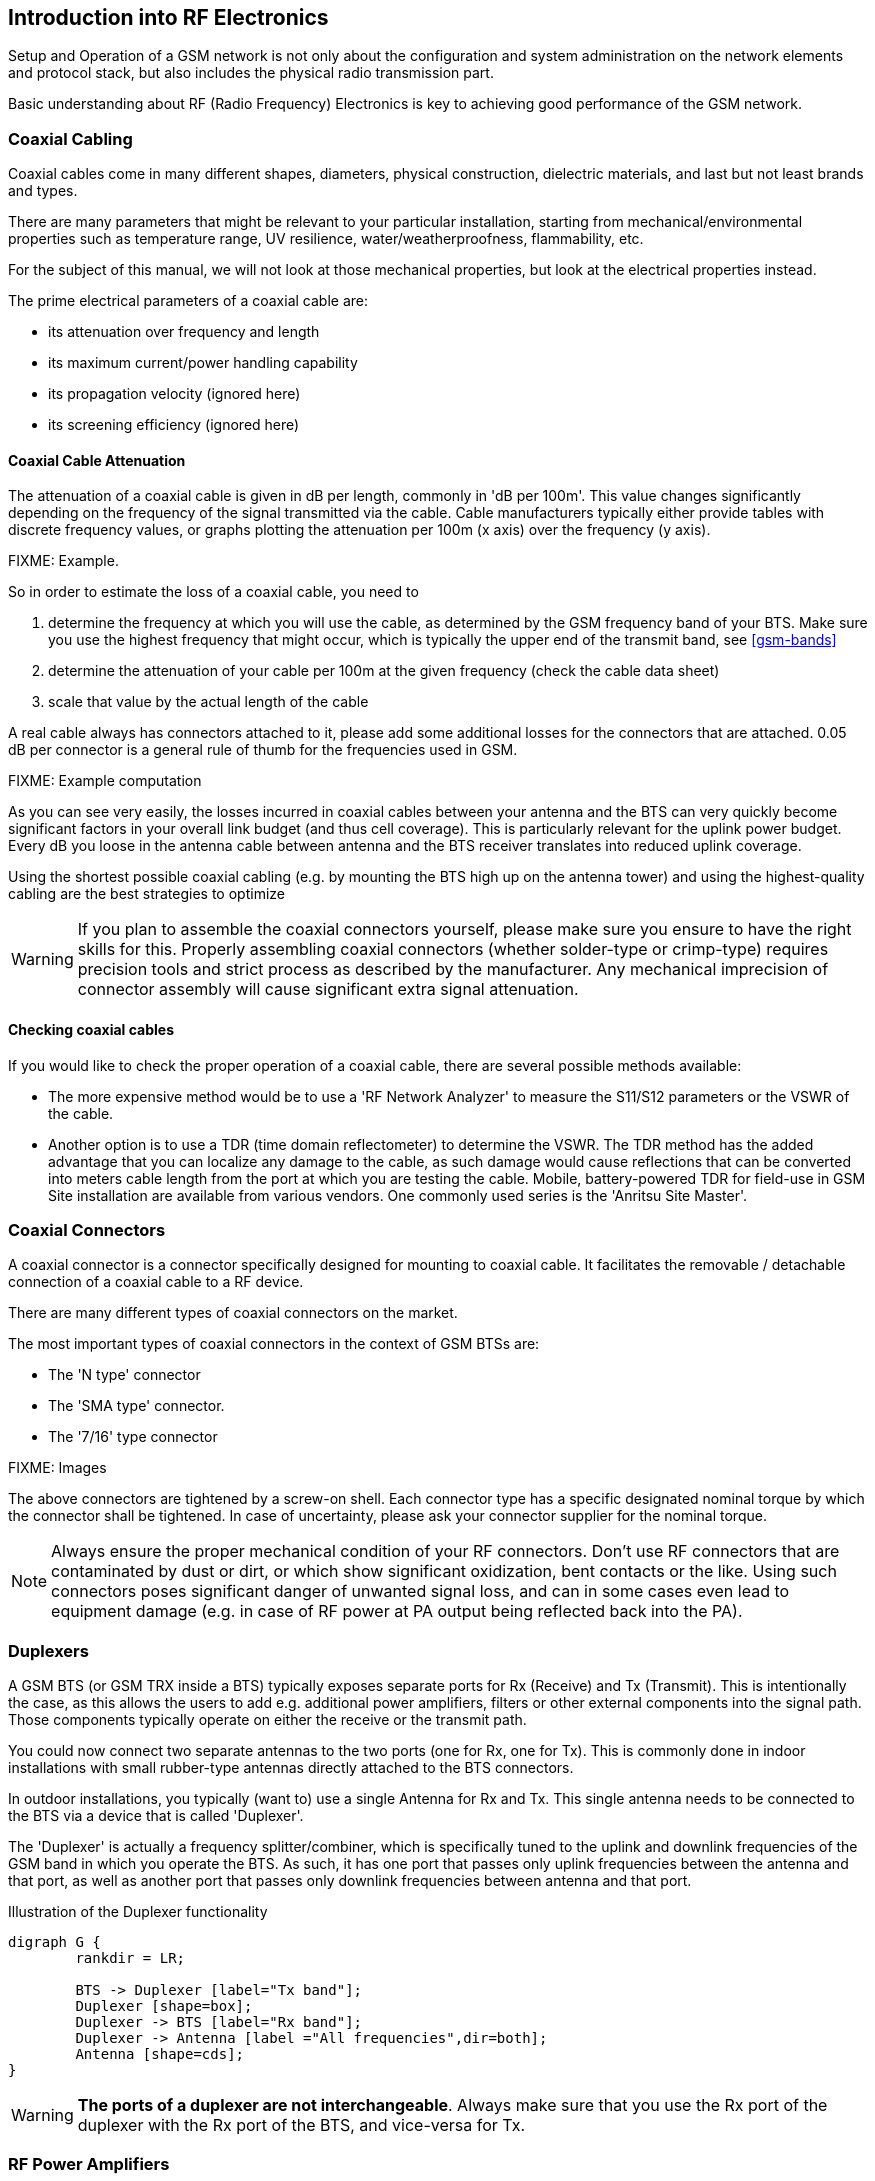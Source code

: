 == Introduction into RF Electronics

Setup and Operation of a GSM network is not only about the configuration
and system administration on the network elements and protocol stack,
but also includes the physical radio transmission part.

Basic understanding about RF (Radio Frequency) Electronics is key to
achieving good performance of the GSM network.

[[rf-coaxial-cabling]]
=== Coaxial Cabling

Coaxial cables come in many different shapes, diameters, physical
construction, dielectric materials, and last but not least brands and
types.

There are many parameters that might be relevant to your particular
installation, starting from mechanical/environmental properties such as
temperature range, UV resilience, water/weatherproofness, flammability,
etc.

For the subject of this manual, we will not look at those mechanical
properties, but look at the electrical properties instead.

The prime electrical parameters of a coaxial cable are:

* its attenuation over frequency and length
* its maximum current/power handling capability
* its propagation velocity (ignored here)
* its screening efficiency (ignored here)

==== Coaxial Cable Attenuation

The attenuation of a coaxial cable is given in dB per length, commonly
in 'dB per 100m'.  This value changes significantly depending on the
frequency of the signal transmitted via the cable.  Cable manufacturers
typically either provide tables with discrete frequency values, or
graphs plotting the attenuation per 100m (x axis) over the frequency (y
axis).

FIXME: Example.

So in order to estimate the loss of a coaxial cable, you need to

. determine the frequency at which you will use the cable, as determined
  by the GSM frequency band of your BTS.  Make sure you use the highest
  frequency that might occur, which is typically the upper end of the
  transmit band, see <<gsm-bands>>
. determine the attenuation of your cable per 100m at the given
  frequency (check the cable data sheet)
. scale that value by the actual length of the cable

A real cable always has connectors attached to it, please add some
additional losses for the connectors that are attached.  0.05 dB per
connector is a general rule of thumb for the frequencies used in GSM.

FIXME: Example computation

As you can see very easily, the losses incurred in coaxial cables
between your antenna and the BTS can very quickly become significant
factors in your overall link budget (and thus cell coverage).  This is
particularly relevant for the uplink power budget.  Every dB you loose
in the antenna cable between antenna and the BTS receiver translates
into reduced uplink coverage.

Using the shortest possible coaxial cabling (e.g. by mounting the BTS
high up on the antenna tower) and using the highest-quality cabling are
the best strategies to optimize

WARNING: If you plan to assemble the coaxial connectors yourself, please
make sure you ensure to have the right skills for this.  Properly
assembling coaxial connectors (whether solder-type or crimp-type)
requires precision tools and strict process as described by the
manufacturer.  Any mechanical imprecision of connector assembly will
cause significant extra signal attenuation.

==== Checking coaxial cables

If you would like to check the proper operation of a coaxial cable,
there are several possible methods available:

* The more expensive method would be to use a 'RF Network Analyzer' to
  measure the S11/S12 parameters or the VSWR of the cable.
* Another option is to use a TDR (time domain reflectometer) to
  determine the VSWR.  The TDR method has the added advantage that you
  can localize any damage to the cable, as such damage would cause
  reflections that can be converted into meters cable length from the
  port at which you are testing the cable.  Mobile, battery-powered TDR
  for field-use in GSM Site installation are available from various
  vendors.  One commonly used series is the 'Anritsu Site Master'.


[[rf-coaxial-connectors]]
=== Coaxial Connectors

A coaxial connector is a connector specifically designed for mounting to
coaxial cable.  It facilitates the removable / detachable connection of
a coaxial cable to a RF device.

There are many different types of coaxial connectors on the market.

The most important types of coaxial connectors in the context of GSM
BTSs are:

* The 'N type' connector
* The 'SMA type' connector.
* The '7/16' type connector

FIXME: Images

The above connectors are tightened by a screw-on shell.  Each connector
type has a specific designated nominal torque by which the connector
shall be tightened.  In case of uncertainty, please ask your connector
supplier for the nominal torque.

NOTE: Always ensure the proper mechanical condition of your RF
connectors.  Don't use RF connectors that are contaminated by dust or
dirt, or which show significant oxidization, bent contacts or the like.
Using such connectors poses significant danger of unwanted signal loss,
and can in some cases even lead to equipment damage (e.g. in case of RF
power at PA output being reflected back into the PA).


[[rf-duplexers]]
=== Duplexers

A GSM BTS (or GSM TRX inside a BTS) typically exposes separate ports for
Rx (Receive) and Tx (Transmit).  This is intentionally the case, as
this allows the users to add e.g. additional power amplifiers, filters
or other external components into the signal path.  Those components
typically operate on either the receive or the transmit path.

You could now connect two separate antennas to the two ports (one for
Rx, one for Tx).  This is commonly done in indoor installations with
small rubber-type antennas directly attached to the BTS connectors.

In outdoor installations, you typically (want to) use a single Antenna
for Rx and Tx.  This single antenna needs to be connected to the BTS
via a device that is called 'Duplexer'.

The 'Duplexer' is actually a frequency splitter/combiner, which is
specifically tuned to the uplink and downlink frequencies of the GSM
band in which you operate the BTS.  As such, it has one port that passes
only uplink frequencies between the antenna and that port, as well as
another port that passes only downlink frequencies between antenna and
that port.

.Illustration of the Duplexer functionality
[graphviz]
----
digraph G {
	rankdir = LR;

	BTS -> Duplexer [label="Tx band"];
	Duplexer [shape=box];
	Duplexer -> BTS [label="Rx band"];
	Duplexer -> Antenna [label ="All frequencies",dir=both];
	Antenna [shape=cds];
}
----

WARNING: *The ports of a duplexer are not interchangeable*.  Always make
sure that you use the Rx port of the duplexer with the Rx port of the
BTS, and vice-versa for Tx.


[[rf-pa]]
=== RF Power Amplifiers

A RF Power Amplifier (PA) is a device that boosts the transmit power of
your RF signal, the BTS in your case.

RF power amplifiers come in many different characteristics.  Some of the
key characteristics are:

Frequency range::
  A PA is typically designed for a specific frequency range.  Only
  signals inside that range will be properly amplified
Gain in dB::
  This tells you how many dB the power amplifier will increase your
  signal.  `Pout = Pin + Gain`
Maximum Output Power::
  This indicates the maximum absolute output power.  For example, if the
  maximum output power is 40 dBm, and the gain is 10dBm, then an input
  signal of 30dBm will render the maximum output power.  An input signal
  of 20dBm would subsequently generate only 30dBm of output power.
Efficiency::
  The efficiency determines how much electrical power is consumed for
  the given output power.  Often expressed as Power Added Efficiency
  (PAE).

WARNING: If you add external power amplifiers to a GSM BTS or any other
transmitter, this will invalidate the regulatory approval of the BTS.
It is your responsibility to ensure that the combination of BTS and PA
still fulfills all regulatory requirements, for example in terms of
out-of-band emissions, spectrum envelope, phase error, linearity, etc!

[graphviz]
.Addition of a RF Power Amplifier to a GSM BTS Setup
----
digraph G {
	rankdir = LR;
	BTS;
	PA [label="PA 14dB gain"];
	Duplexer [shape=box];

	BTS -> PA [label="Tx 23 dBm"];
	PA -> Duplexer [label="Tx 37dBm"];
	Duplexer -> BTS [label="Rx band"];
	Duplexer -> Antenna [dir=both];
	Antenna [shape=cds];
}
----


=== Antennas

The Antenna is responsible for converting the electromagnetic waves
between the coaxial cable and the so-called 'air interface' and
vice-versa.  The properties of an antenna are always symmetric for both
transmission and reception.

Antennas come in many different types and shapes. Key characteristics
distinguishing antennas are:

Antenna Gain::
  Expresses how much more efficient the antenna converts between cable
  and air interface.  Can be expressed in dB compared to a theoretical
  isotropic radiator (dBi) or compared to a dipole antenna (dBd).  Gain
  usually implies directivity.

Frequency Band(s)::
  Antennas typically have only a relatively narrow band (or multiple
  narrow bands at which they radiate efficiently.  In general, the
  higher the antenna gain, the lower the usable frequency band of the
  antenna.

Directivity::
  Antennas radiate the energy in all three dimensions.

Mechanical Size::
  Mechanical Size is an important factor depending on how and where the
  antenna is mounted.  Size also relates to weight and wind-load.

Wind Load::
  Expresses how much mechanical load the antenna will put on its
  support structure (antenna mast).

Connector Type::
  Your cabling will have to use a compatible connector for the antenna.
  Outdoor antennas typically use the 7/16 type connector or an N type
  connector.  Indoor antennas either N type or SMA type.

Environmental Rating::
  Indoor antennas cannot be used outdoor, as they do not offer the level
  of protection against dust and particularly water / humidity /
  corrosion.

Down-tilt Capability::
  Particularly sector antennas are typically installed with a fixed or
  (mechanically / electrically) variable down-tilt in order to limit the
  radius/horizon of the antenna footprint and avoid excess interference
  with surrounding cells.

VSWR::
  The Voltage Standing Wave Ratio indicates how well the antenna is
  matched to the coaxial cable, and how much of the to-be-transmitted
  radio signal is actually converted to radio waves versus reflected
  back on the RF cable towards the transmitter.  An ideal antenna has a
  VSWR of 1 (sometimes written 1:1).  Real antennas are typically in the
  range of 1.2 to 2.

Side Lobes::
  A directional antenna never radiates only in one direction but always
  has certain side lobes pointing outside of the main direction of the
  antenna.   The number and strength of side lobes differ from antenna
  to antenna model.

NOTE: Whenever installing antennas it is important to understand that
any metallic or otherwise conductive object in their vicinity will
inevitably alter the antenna performance.  This can affect the radiation
pattern, but also de-tune the antenna and shift its frequency band
outside the nominal usable frequency band.   It is thus best to mount
antennas as far as practically possible from conductive elements within
their radiation pattern


==== Omni-directional Antennas

Omni-directional antennas are typically thin long dipole antennas covered
with fiberglass. They radiate with equal strength in all directions and
thus result in a more or less circular cell footprint (assuming flat
terrain).  The shape of the radiation pattern is a torus (donut) with
the antenna located in the center of that torus.

Omni-directional antennas come with a variety of gains, typically from 0
dBd to 3 dBd, 6 dBd and sometimes 9 dBd.  This gain is achieved by
compressing the radiation torus in the vertical plane.

Sometimes, Omni-directional antennas can be obtained with a fixed
down-tilt to limit the cell radius.


==== Sector Antennas

Sector antennas are used in sectorized cell setups.  Sector antennas can
have significantly higher gain than omni-directional antennas.

Instead of mounting a single BTS with an omni-directional antenna to a
given antenna pole, multiple BTSs with each one sector antenna are
mounted to the same pole.  This results in an overall larger radius due
to the higher gain of the sector antennas, and also in an overall
capacity increase, as each sector has the same capacity as a single
omni-directional cell.  And all that benefit still requires only a
single physical site with antenna pole, power supply, back-haul cabling,
etc.

Experimentation and simulation has shown that typically the use of three
sectors with antennas of an opening angle of 65 degrees results in the
most optimal combination for GSM networks.  If more sectors are being
deployed, there is a lot of overlap between the sectors, and the amount
of hand-overs between the BTSs is increased.



[[rf-lna]]
=== RF Low Noise Amplifier (LNA)

A RF Low Noise Amplifier (LNA) is a device that amplifies the weak
received signal.  In general, LNAs are combined with band filters, to
ensure that only those frequencies within the receive band are
amplified, and out-of-band interferers are filtered out.  A duplexer
can already be a sufficient band-filter, depending on its
characteristics.

The use of a LNA typically only makes sense if you
. have very long and/or lossy coaxial cables from your antenna to the
  BTS, and
. can mount the duplexer + LNA close to the antenna, so that the
  amplification happens before the long/lossy coaxial line to the BTS

Key characteristics of a LNA are:

Frequency range::
  A LNA is typically designed for a specific frequency range.  Only
  signals inside that range will be properly amplified
Gain in dB::
  This tells you how many dB the low noise amplifier will increase your
  signal.  `Pout = Pin + Gain`
Maximum Input Power::
  This indicates the maximum RF power at the PA input before saturation.
Noise Figure::
  This indicates how much noise this LNA will add to the signal.  This
  noise will add to the interference as seen by the receiver.

[graphviz]
.Addition of a RF Low Noise Amplifier to the GSM BTS Setup
----
digraph G {
	rankdir = LR;

	BTS -> LNA [label="Rx",dir=back];
	LNA -> Duplexer [label="Rx",dir=back];
	BTS -> Duplexer [label="Tx"];
	Duplexer -> Antenna [dir=both];

	Duplexer [shape=box];
	Antenna [shape=cds];
}
----

[graphviz]
.Addition of a RF LNA + RF PA to the GSM BTS Setup
----
digraph G {
	rankdir = LR;

	subgraph {
		rank = same;
		PA;
		LNA;
	}

	BTS -> LNA [label="Rx",dir=back];
	BTS -> PA [label="Tx 23 dBm"];
	LNA -> Duplexer [label="Rx",dir=back];
	PA -> Duplexer [label="Tx 37 dBm"];
	Duplexer -> Antenna [dir=both];

	PA [label="PA 14dB gain"];
	Duplexer [shape=box];
	Antenna [shape=cds];
}
----

As any LNA will add noise to the signal, it is generally discouraged to
add them to the system.  Instead, we recommend you to mount the entire
BTS closer to the antenna, thereby removing the losses created by
lengthy coaxial wire.  The power supply lines and Ethernet connection to
the BTS are far less critical when it comes to cable length.


== Introduction into GSM Radio Planning

The main focus of the manual you are reading is to document the
specifics of the Osmocom GSM implementation in terms of configuration,
system administration and monitoring.  That's basically all on the
software part.

However, successful deployment and operation of GSM networks depends to
a large extent on the proper design on the radio frequency (RF) side,
including the right cabling, duplexers, antennas, etc.

Planning and implementing GSM deployment is a science (or art) in
itself, and in most cases it is best to consult with somebody who has
existing experience in the field.

There are three parts to this:

GSM Radio Network Planning::
  This includes an analysis of the coverage area, its terrain/geography,
  the selection of the right sites for your BTSs, the antenna height, a
  path loss estimate.  As a result of that process, it will be clear
  what amount of transmit power, antenna gain, cable length/type, etc.
  you should use to obtain the intended coverage.
GSM Site Installation::
  This is the execution of what has been determined in the previous
  step.  The required skills are quite different, as this is about
  properly assembling RF cables and connections, duplexers, power
  amplifiers, antennas, etc.
Coverage testing::
  This is typically done by driving or walking in the newly-deployed GSM
  site, and checking of the coverage is as it was expected.

NOTE: This chapter can only give you the briefest overview about the
process used, and cannot replace the experience and skill of somebody
with GSM RF planning and site deployment.

[[rf-radio-net-plan]]
=== GSM Radio Network Planning

In GSM Radio Network Planning, the number and location of sites as well
as type of required equipment is determined based on the coverage
requirements.

For the coverage of a single BTS, this is a process that takes into
consideration:

* the terrain that needs to be covered
* the type of mobile stations to be supported, and particularly the
  speed of their movement (residential, pedestrians, trains, highways)
* the possible locations for cell sites, where BTSs and Antennas can be
  placed, as well as the possible antenna mounting height
* the equipment choices available, including
** type and capabilities of BTS.  The key criteria here is
   the downlink transmit power in dBm, and the uplink receive
   sensitivity.
** antenna models, including gain, radiation pattern, etc.
** RF cabling, including the key aspect of attenuation per length
** RF duplexers, splitting the transmit and receive path
** power amplifiers (PAs), increasing the transmit power
** low noise amplifiers (LNAs), amplifying the received signal

For coverage of an actual cellular network consisting of neighboring
cells, this process also must take into consideration aspects of
'frequency planning', which is the allocation of frequencies (ARFCNs) to
the individual cells within the network.  As part of that, interference
generated by frequency re-use of other (distant) cells must be taken
into consideration.  The details of this would go beyond this very
introductory text.  There is plenty of literature on this subject
available.

[[rf-db]]
=== The Decibel (dB) and Decibel-Milliwatt (dBm)

RF engineering heavily depends on the Decibel (dB) as a unit to express
attenuation (losses) or amplification (gain) impacted on radio signals.

The dB is a logarithmic unit, it is used to express the ratio of two
values of physical quantity.  You can thus not express an absolute value
in dB, only relative.

NOTE: *Relative loss* (cable, connector, duplexer, splitter) *or gain*
(amplifiers) are power *is expressed in dB*.

In order to express an absolute value, you need to use a unit like
'dBm', which is referencing a power of 1 mW (milli-Watt).

NOTE: *Absolute power* like transmitter output power or receiver input
power *is expressed in dBm*.

[options="header",cols="15%,15%,70%"]
.Example table of dBm values and their corresponding RF Power
|===
|dBm|RF Power|Comment
|0|1 mW|
|1|1.26 mW|transmit power of sysmoBTS 1002 when used with `max_power_red 22`
|3|2 mW|
|6|4 mW|
|12|16 mW|
|12|16 mW|
|20|100 mW|
|23|199 mW|Maximum transmit power of indoor sysmoBTS 1002
|26|398 mW|
|30|1 W|Maximum transmit power of a MS in 1800/1900 MHz band
|33|2 W|Maximum transmit power of a MS in 850/900 MHz band
|37|5 W|Maximum transmit power of 1 TRX in sysmoBTS 2050
|40|10 W|Maximum transmit power of sysmoBTS 1100
|===

[[rf-gsm-bands]]
=== GSM Frequency Bands

GSM can operate in a variety of frequency bands.  However,
internationally only the following four bands have been deployed in
actual networks:

[options="header"]
.Table of GSM Frequency Bands
|===
|Name|Uplink Band|Downlink Band|ARFCN Range
|GSM 850|824 MHz .. 849 MHz|869 MHz .. 894 MHz|128 .. 251
|E-GSM 900|880 MHz .. 915 MHz|925 MHz .. 960 MHz|0 .. 124, 975 .. 1023
|DCS 1800|1710 MHz .. 1785 MHz|1805 MHz .. 1880 MHz|512 .. 885
|PCS 1900|1850 MHz .. 1910 MHz|1930 MHz .. 1990 MHz|512 .. 810
|===

[[rf-path-loss]]
=== Path Loss

A fundamental concept in planning any type of radio communications link
is the concept of 'Path Loss'.  Path Loss describes the amount of
signal loss (attenuation) between a receive and a transmitter.

As GSM operates in frequency duplex on uplink and downlink, there is
correspondingly an 'Uplink Path Loss' from MS to BTS, and a 'Downlink
Path Loss' from BTS to MS.  Both need to be considered.

It is possible to compute the path loss in a theoretical ideal
situation, where transmitter and receiver are in empty space, with no
surfaces anywhere nearby causing reflections, and with no objects or
materials in between them.  This is generally called the 'Free Space
Path Loss'.

Estimating the path loss within a given real-world terrain/geography is
a hard problem, and there are no easy solutions.   It is impacted, among
other things, by

 * the height of the transmitter and receiver antennas
 * whether there is line-of-sight (LOS) or non-line-of-sight (NLOS)
 * the geography/terrain in terms of hills, mountains, etc.
 * the vegetation in terms of attenuation by foliage
 * any type of construction, and if so, the type of materials used in
   that construction, the height of the buildings, their distance, etc.
 * the frequency (band) used.  Lower frequencies generally expose better
   NLOS characteristics than higher frequencies.

The above factors determine on the one hand side the actual attenuation
of the radio wave between transmitter and receiver.  On the other
hand, they also determine how many reflections there are on this path,
causing so-called 'Multipath Fading' of the signal.

Over decades, many different radio propagation models have been designed
by scientists and engineers.  They might be based on empirical studies
condensed down into relatively simple models, or they might be based on
ray-tracing in a 3D model of the terrain.

Several companies have developed (expensive, proprietary) simulation
software that can help with this process in detail.  However, the
results of such simulation also depend significantly on the availability
of precise 3D models of the geography/terrain as well as the building
structure in the coverage area.

In absence of such simulation software and/or precise models, there are
several models that can help, depending on the general terrain:

[[path-loss-models]]
.List of common path loss models
[options="header",cols="20%,20%,60%"]
|===
|Type|Sub-Type|Bands|Name
|Terrain|-|850, 900, 1800, 1900|ITU terrain model
|Rural|Foliage|850, 900, 1800, 1900|One woodland terminal model
|City|Urban|850, 900|Okumura-Hata Model for Urban Areas
|City|Suburban|850, 900|Okumura-Hata Model for Suburban Areas
|City|Open|850, 900|Okumura-Hata Model for Open Areas
|City|Urban|1800, 1900|COST-231 Hata Model
|Indoor|-|900, 1800, 1900|ITU model for indoor attenuation
|===

In <<path-loss-models>> you can see a list of commonly-used path loss
models.  They are typically quite simple equations which only require
certain parameters like the distance of transmitter and receiver as well
as the antenna height, etc.  No detailed 3D models of the terrain are
required.

FIXME: Example calculations

[[rf-link-budget]]
=== Link Budget

The link budget consists of the total budget of all elements in the
telecommunication system between BTS and MS (and vice-versa).

This includes

* antenna gains on both sides
* coaxial cabling between antenna and receiver/transmitter
* losses in duplexers, splitters, connectors, etc
* gain of any amplifiers (PA, LNA)
* path loss of the radio link between the two antennas

The simplified link budget equations looks like this:

 Rx Power (dBm) = Tx Power (dBm) + Gains (dB) − Losses (dB)

Gains is the sum of all gains, including

* Gain of the transmitter antenna
* Gain of the receiver antenna
* Gain of any PA (transmitter) or LNA (receiver)

Losses is the sum of all losses, including

* Loss of any cabling and/or connectors on either side
* Loss of any passive components like duplexers/splitters on either side
* Path Loss of the radio link

Using the Link Budget equation and resolving it for the path loss will
give you an idea of how much path loss on the radio link you can afford
while still having a reliable radio link.  Resolving the path loss into
a physical distance based on your path loss model will then give you an
idea about the coverage area that you can expect.

The Rx Power substituted in the Link budget equation is determined by
the receiver sensitivity.  It is customary to add some some safety
margin to cover for fading.

==== Uplink Link Budget

[graphviz]
----
digraph G {
	rankdir = LR;
	MS -> MSAnt -> Path -> BTSAnt -> Cabling -> Duplexer -> Cable -> BTS;
	MSAnt [label="MS Antenna"];
	BTSAnt [label="BTS Antenna"];
}
----

The transmit power of a MS depends on various factors, such as the MS
Power Class, the frequency band and the modulation scheme used.

[options="header"]
.Typical MS transmit power levels
|===
|Power Class|Band|Modulation|Power
|4|850 / 900|GMSK|33 dBm (2 W)
|1|1800 / 1900|GMSK|30 dBm (1 W)
|E2|850 / 900|8PSK|27 dBm (0.5 W)
|E2|1800 / 1900|8PSK|26 dBm (0.4 W)
|===

The minimum reference sensitivity level of a normal GSM BTS is specified
in 3GPP TS 05.05 and required to be at least -104 dBm.  Most modern BTSs
outperform this significantly.

FIXME: Example calculation (spreadsheet screenshot?)

==== Downlink Link Budget

[graphviz]
----
digraph G {
	rankdir = LR;
	BTS -> Cable -> Duplexer -> Cabling -> BTSAnt -> Path -> MSAnt -> MS;
	MSAnt [label="MS Antenna"];
	BTSAnt [label="BTS Antenna"];
}
----

The transmit power of the BTS depends on your BTS model and any possible
external power amplifiers used.

The minimum reference sensitivity level of a GSM MS is specified in 3GPP
TS 05.05 and can typically be assumed to be about -102 dB.

FIXME: Example calculation (spreadsheet screenshot?)


==== Optimization of the Link Budget

If the coverage area determined by the above procedure is insufficient,
you can try to change some of the parameters, such as

* increasing transmit power by adding a bigger PA
* increasing antenna gain by using a higher gain antenna
* reducing cable losses by using better / shorter coaxial cables
* increasing the height of your antenna
